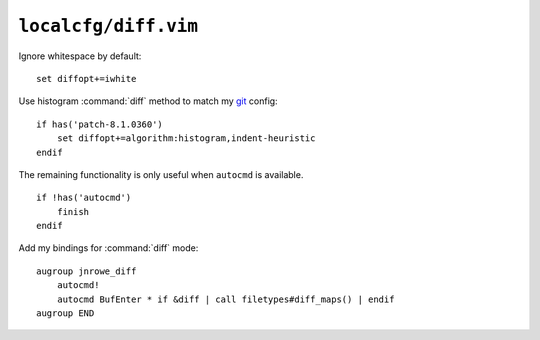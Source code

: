 ``localcfg/diff.vim``
=====================

Ignore whitespace by default::

    set diffopt+=iwhite

Use histogram :command:`diff` method to match my git_ config::

    if has('patch-8.1.0360')
        set diffopt+=algorithm:histogram,indent-heuristic
    endif

The remaining functionality is only useful when ``autocmd`` is available.

::

    if !has('autocmd')
        finish
    endif

.. _diff-custom-maps:

Add my bindings for :command:`diff` mode::

    augroup jnrowe_diff
        autocmd!
        autocmd BufEnter * if &diff | call filetypes#diff_maps() | endif
    augroup END

.. _git: https://git-scm.com/

